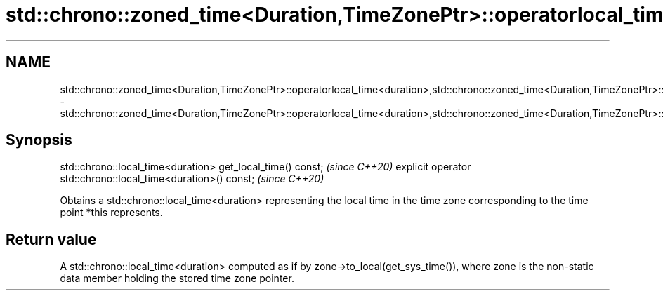 .TH std::chrono::zoned_time<Duration,TimeZonePtr>::operatorlocal_time<duration>,std::chrono::zoned_time<Duration,TimeZonePtr>::get_local_time 3 "2020.03.24" "http://cppreference.com" "C++ Standard Libary"
.SH NAME
std::chrono::zoned_time<Duration,TimeZonePtr>::operatorlocal_time<duration>,std::chrono::zoned_time<Duration,TimeZonePtr>::get_local_time \- std::chrono::zoned_time<Duration,TimeZonePtr>::operatorlocal_time<duration>,std::chrono::zoned_time<Duration,TimeZonePtr>::get_local_time

.SH Synopsis

std::chrono::local_time<duration> get_local_time() const;     \fI(since C++20)\fP
explicit operator std::chrono::local_time<duration>() const;  \fI(since C++20)\fP

Obtains a std::chrono::local_time<duration> representing the local time in the time zone corresponding to the time point *this represents.

.SH Return value

A std::chrono::local_time<duration> computed as if by zone->to_local(get_sys_time()), where zone is the non-static data member holding the stored time zone pointer.



